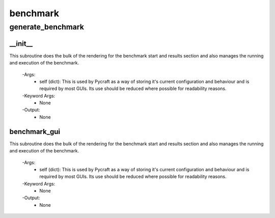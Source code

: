 benchmark
==========

generate_benchmark
----------
__init__
__________
This subroutine does the bulk of the rendering for the benchmark start and results section and also manages the running and execution of the benchmark.

 -Args:
  - self (dict): This is used by Pycraft as a way of storing it's current configuration and behaviour and is required by most GUIs. Its use should be reduced where possible for readability reasons.

 -Keyword Args:
  - None

 -Output:
  - None

benchmark_gui
__________
This subroutine does the bulk of the rendering for the benchmark start and results section and also manages the running and execution of the benchmark.

 -Args:
  - self (dict): This is used by Pycraft as a way of storing it's current configuration and behaviour and is required by most GUIs. Its use should be reduced where possible for readability reasons.

 -Keyword Args:
  - None

 -Output:
  - None



